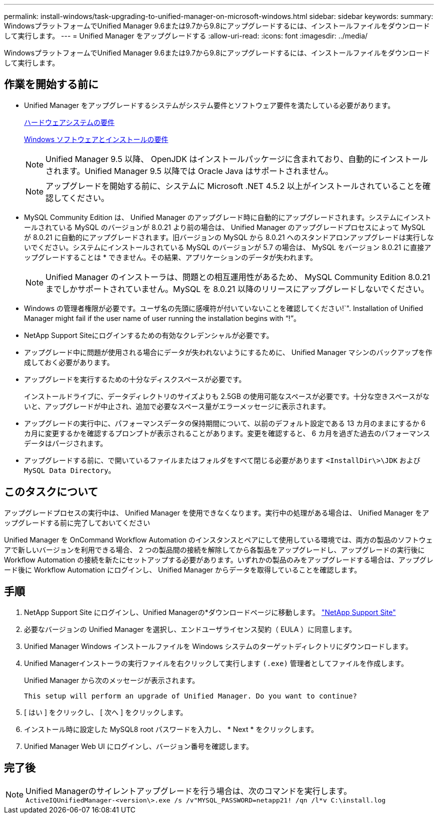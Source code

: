 ---
permalink: install-windows/task-upgrading-to-unified-manager-on-microsoft-windows.html 
sidebar: sidebar 
keywords:  
summary: WindowsプラットフォームでUnified Manager 9.6または9.7から9.8にアップグレードするには、インストールファイルをダウンロードして実行します。 
---
= Unified Manager をアップグレードする
:allow-uri-read: 
:icons: font
:imagesdir: ../media/


[role="lead"]
WindowsプラットフォームでUnified Manager 9.6または9.7から9.8にアップグレードするには、インストールファイルをダウンロードして実行します。



== 作業を開始する前に

* Unified Manager をアップグレードするシステムがシステム要件とソフトウェア要件を満たしている必要があります。
+
xref:concept-virtual-infrastructure-or-hardware-system-requirements.adoc[ハードウェアシステムの要件]

+
xref:reference-windows-software-and-installation-requirements.adoc[Windows ソフトウェアとインストールの要件]

+
[NOTE]
====
Unified Manager 9.5 以降、 OpenJDK はインストールパッケージに含まれており、自動的にインストールされます。Unified Manager 9.5 以降では Oracle Java はサポートされません。

====
+
[NOTE]
====
アップグレードを開始する前に、システムに Microsoft .NET 4.5.2 以上がインストールされていることを確認してください。

====
* MySQL Community Edition は、 Unified Manager のアップグレード時に自動的にアップグレードされます。システムにインストールされている MySQL のバージョンが 8.0.21 より前の場合は、 Unified Manager のアップグレードプロセスによって MySQL が 8.0.21 に自動的にアップグレードされます。旧バージョンの MySQL から 8.0.21 へのスタンドアロンアップグレードは実行しないでください。システムにインストールされている MySQL のバージョンが 5.7 の場合は、 MySQL をバージョン 8.0.21 に直接アップグレードすることは * できません。その結果、アプリケーションのデータが失われます。
+
[NOTE]
====
Unified Manager のインストーラは、問題との相互運用性があるため、 MySQL Community Edition 8.0.21 までしかサポートされていません。MySQL を 8.0.21 以降のリリースにアップグレードしないでください。

====
* Windows の管理者権限が必要です。ユーザ名の先頭に感嘆符が付いていないことを確認してください!`". Installation of Unified Manager might fail if the user name of user running the installation begins with "`!`"。
* NetApp Support Siteにログインするための有効なクレデンシャルが必要です。
* アップグレード中に問題が使用される場合にデータが失われないようにするために、 Unified Manager マシンのバックアップを作成しておく必要があります。
* アップグレードを実行するための十分なディスクスペースが必要です。
+
インストールドライブに、データディレクトリのサイズよりも 2.5GB の使用可能なスペースが必要です。十分な空きスペースがないと、アップグレードが中止され、追加で必要なスペース量がエラーメッセージに表示されます。

* アップグレードの実行中に、パフォーマンスデータの保持期間について、以前のデフォルト設定である 13 カ月のままにするか 6 カ月に変更するかを確認するプロンプトが表示されることがあります。変更を確認すると、 6 カ月を過ぎた過去のパフォーマンスデータはパージされます。
* アップグレードする前に、で開いているファイルまたはフォルダをすべて閉じる必要があります `<InstallDir\>\JDK` および `MySQL Data Directory`。




== このタスクについて

アップグレードプロセスの実行中は、 Unified Manager を使用できなくなります。実行中の処理がある場合は、 Unified Manager をアップグレードする前に完了しておいてください

Unified Manager を OnCommand Workflow Automation のインスタンスとペアにして使用している環境では、両方の製品のソフトウェアで新しいバージョンを利用できる場合、 2 つの製品間の接続を解除してから各製品をアップグレードし、アップグレードの実行後に Workflow Automation の接続を新たにセットアップする必要があります。いずれかの製品のみをアップグレードする場合は、アップグレード後に Workflow Automation にログインし、 Unified Manager からデータを取得していることを確認します。



== 手順

. NetApp Support Site にログインし、Unified Managerの*ダウンロードページに移動します。 https://mysupport.netapp.com/site/products/all/details/activeiq-unified-manager/downloads-tab["NetApp Support Site"^]
. 必要なバージョンの Unified Manager を選択し、エンドユーザライセンス契約（ EULA ）に同意します。
. Unified Manager Windows インストールファイルを Windows システムのターゲットディレクトリにダウンロードします。
. Unified Managerインストーラの実行ファイルを右クリックして実行します `(.exe)` 管理者としてファイルを作成します。
+
Unified Manager から次のメッセージが表示されます。

+
[listing]
----
This setup will perform an upgrade of Unified Manager. Do you want to continue?
----
. [ はい ] をクリックし、 [ 次へ ] をクリックします。
. インストール時に設定した MySQL8 root パスワードを入力し、 * Next * をクリックします。
. Unified Manager Web UI にログインし、バージョン番号を確認します。




== 完了後

[NOTE]
====
Unified Managerのサイレントアップグレードを行う場合は、次のコマンドを実行します。 `ActiveIQUnifiedManager-<version\>.exe /s /v"MYSQL_PASSWORD=netapp21! /qn /l*v C:\install.log`

====